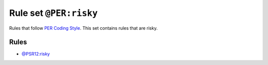 =======================
Rule set ``@PER:risky``
=======================

Rules that follow `PER Coding Style <https://www.php-fig.org/per/coding-style/>`_. This set contains rules that are risky.

Rules
-----

- `@PSR12:risky <./PSR12Risky.rst>`_
